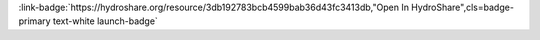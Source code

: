 .. _3db192783bcb4599bab36d43fc3413db:

.. title:: Hurricane Harvey NWM Subsetting Exercise

.. raw:: html

    <div class=example-title>
        <h1> Hurricane Harvey NWM Subsetting Exercise </h1>
    </div>






.. container:: launch-container pb-1
    
         
            :link-badge:`https://hydroshare.org/resource/3db192783bcb4599bab36d43fc3413db,"Open In HydroShare",cls=badge-primary text-white launch-badge`
        
    


.. raw:: html

    <br />&nbsp;
    <hr>
    <br />&nbsp;





.. dropdown:: Anthony Castronova
    :container: + shadow btn-author
    :animate: fade-in-slide-down
    :body: bg-light text-left
    
    CUAHSI 

    
    :link-badge:`castronova.anthony@gmail.com,"Email",cls=badge-primary text-white`
    

    
    :link-badge:`https://hydroshare.org/user/11/,"Webpage",cls=badge-primary text-white`
    




.. raw:: html

    <br />&nbsp;
    <br />&nbsp;

    <div class=example-description>
    
    <h2> Description </h2>

    
    
    <p>This notebook provides a very brief introduction to the process of subsetting NWM forecast results for small watershed areas using Thredds and OpenDAP technologies. It was originally designed to be executed on the HydroShare-JupyterHub environment, but can also be executed offline.   This notebook was presented at the 2018 Summer Innovators program to stimulate a dialog about how forecast subsets can be used for hydrological analysis, methods for standardizing this basic approach so that it easily be applied to other watersheds, and executing similar code as a batch job for the entire CONUS.  For more information about the Hurricane Harvey dataset see: https://www.hydroshare.org/group/41 <br></p>
    
    
    
    </div>

.. panels::
    :container: container pb-1 example-panels
    :card: shadow
    :column: col-lg-6 col-md-6 col-sm-12 col-xs-12 p-2
    :body: text-left

    ---
    

       **Source Code**
       ^^^^^^^^^^^
     .. toctree::
        :maxdepth: 1
        :titlesonly:
        :glob:
        
        
        ./notebooks/**
        
     
     
